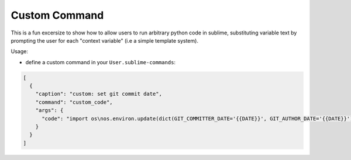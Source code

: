Custom Command
--------------

This is a fun excersize to show how to allow users to run arbitrary python
code in sublime, substituting variable text by prompting the
user for each "context variable" (i.e a simple template system).

Usage:

- define a custom command in your ``User.sublime-commands``:

.. code-block:: javascript

    [
      {
        "caption": "custom: set git commit date",
        "command": "custom_code",
        "args": {
          "code": "import os\nos.environ.update(dict(GIT_COMMITTER_DATE='{{DATE}}', GIT_AUTHOR_DATE='{{DATE}}'))",
        }
      }
    ]
